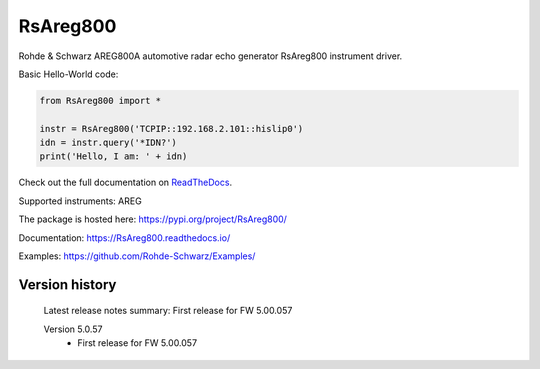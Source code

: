 ==================================
 RsAreg800
==================================

.. image:: https://img.shields.io/pypi/v/RsAreg800.svg
   :target: https://pypi.org/project/ RsAreg800/

.. image:: https://readthedocs.org/projects/sphinx/badge/?version=master
   :target: https://RsAreg800.readthedocs.io/

.. image:: https://img.shields.io/pypi/l/RsAreg800.svg
   :target: https://pypi.python.org/pypi/RsAreg800/

.. image:: https://img.shields.io/pypi/pyversions/pybadges.svg
   :target: https://img.shields.io/pypi/pyversions/pybadges.svg

.. image:: https://img.shields.io/pypi/dm/RsAreg800.svg
   :target: https://pypi.python.org/pypi/RsAreg800/

Rohde & Schwarz AREG800A automotive radar echo generator RsAreg800 instrument driver.

Basic Hello-World code:

.. code-block:: python

    from RsAreg800 import *

    instr = RsAreg800('TCPIP::192.168.2.101::hislip0')
    idn = instr.query('*IDN?')
    print('Hello, I am: ' + idn)

Check out the full documentation on `ReadTheDocs <https://RsAreg800.readthedocs.io/>`_.

Supported instruments: AREG

The package is hosted here: https://pypi.org/project/RsAreg800/

Documentation: https://RsAreg800.readthedocs.io/

Examples: https://github.com/Rohde-Schwarz/Examples/


Version history
----------------

	Latest release notes summary: First release for FW 5.00.057

	Version 5.0.57
		- First release for FW 5.00.057

